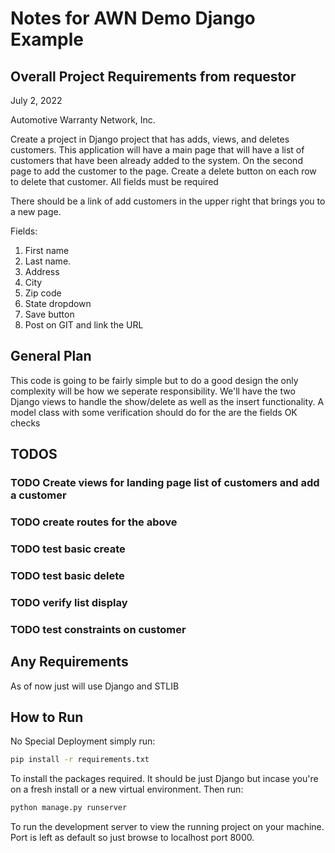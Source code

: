 * Notes for AWN Demo Django Example
** Overall Project Requirements from requestor


July 2, 2022

Automotive Warranty Network, Inc.

Create a project in Django project that has adds, views, and deletes customers. This application will have a main page that will have a list of customers that have been already added to the system. On the second page to add the customer to the page. Create a delete button on each row to delete that customer. All fields must be required 

There should be a link of add customers in the upper right that brings you to a new page.

Fields: 

1. First name 
2. Last name. 
3. Address 
4. City 
5. Zip code 
6. State dropdown 
7. Save button 
8. Post on GIT and link the URL

** General Plan


This code is going to be fairly simple but to do a good design the only complexity will be how we seperate responsibility. We'll have the two Django views to handle the show/delete as well as the insert functionality.  A model class with some verification should do for the are the fields OK checks

** TODOS
*** TODO Create views for landing page list of customers and add a customer
*** TODO create routes for the above
*** TODO test basic create
*** TODO test basic delete
*** TODO verify list display
*** TODO test constraints on customer

** Any Requirements


As of now just will use Django and STLIB

** How to Run


No Special Deployment simply run:

#+begin_src bash
  pip install -r requirements.txt
#+end_src

To install the packages required. It should be just Django but incase you're on a fresh install or a new virtual environment. Then run:

#+begin_src bash
  python manage.py runserver
#+end_src

To run the development server to view the running project on your machine. Port is left as default so just browse to localhost port 8000.
